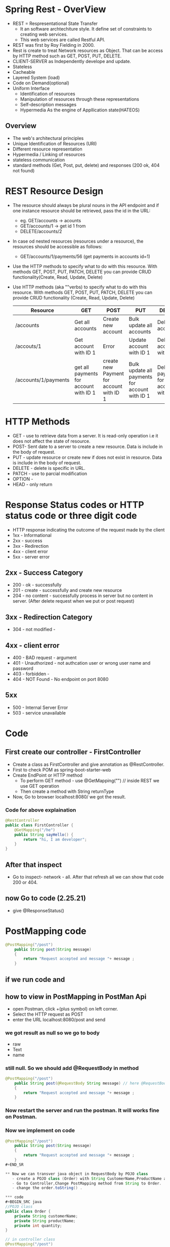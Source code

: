 * Spring Rest - OverView
  - REST = Respresentational State Transfer
    - It an software archtechiture style. It define set of constraints to creating web services.
    - This web services are called Restful API.
  - REST was first by Roy Fielding in 2000.
  - Rest is create to treat Network resources as Object. That can be access by HTTP method such as GET, POST, PUT, DELETE.
  - CLIENT-SERVER as Independently develope and update.
  - Stateless
  - Cacheable
  - Layered System (load)
  - Code on Demand(optional)
  - Uniform Interface
    - Identification of resources
    - Manipulation of resources through these representations
    - Self-description messages
    - Hypermedia As the engine of Appllication state(HATEOS)

** Overview
   - The web's architectural principles
   - Unique Identification of Resources (URI)
   - Different resource representation
   - Hypermedia / Linking of resources
   - stateless communication
   - standard methods (Get, Post, put, delete) and responses (200 ok, 404 not found)

* REST Resource Design 
   + The resource should always be plural nouns in the API endpoint and if one instance resource should be retrieved, pass the id in the URL:
     - eg. GET/accounts -> acounts 
     - GET/accounts/1 -> get id 1 from 
     - DELETE/accounts/2
   + In case od nested resources (resources under a resource), the resources should be accessible as follows:
     - GET/accounts/1/payments/56 (get payments in accounts id=1)
   + Use the HTTP methods to specify what to do with this resource. With methods GET, POST, PUT, PATCH, DELETE you can provide CRUD functionality(Create, Read, Update, Delete)
   + Use HTTP methods (aka ""verbs) to specify what to do with this resource. With methods GET, POST, PUT, PATCH, DELETE you can provide CRUD functionality (Create, Read, Update, Delete)
   
     |----------------------+----------------------------------------+------------------------------------------+------------------------------------------------+-------------------------------------------|
     | Resource             | GET                                    | POST                                     | PUT                                            | DELETE                                    |
     |----------------------+----------------------------------------+------------------------------------------+------------------------------------------------+-------------------------------------------|
     | /accounts            | Get all accounts                       | Create new account                       | Bulk update all accounts                       | Delete all accounts                       |
     | /accouts/1           | Get account with ID 1                  | Error                                    | Update account with ID 1                       | Delete account with ID 1                  |
     | /accounts/1/payments | get all payments for account with ID 1 | create new Payment for account with ID 1 | Bulk update all payments for account with ID 1 | Delete all payments for account with ID 1 |
     |----------------------+----------------------------------------+------------------------------------------+------------------------------------------------+-------------------------------------------|
   
* HTTP Methods
  + GET - use to retrieve data from a server. It is read-only operation i.e it does not affect the state of resource.
  + POST- Sent date to a server to create a new resource. Data is include in the body of request.
  + PUT - update resource or create new if does not exist in resource. Data is include in the body of request.
  + DELETE - delete is specific in URL.
  + PATCH - use to parcial modification
  + OPTION -
  + HEAD - only return 

* Response Status codes or HTTP status code or three digit code 
  - HTTP response indicating the outcome of the request made by the client
  - 1xx - Informational
  - 2xx - success
  - 3xx - Redirection
  - 4xx - client error
  - 5xx - server error

** 2xx - Success Category 
   - 200 - ok - successfully
   - 201 - create - successfully and create new resource
   - 204 - no content - successfully process in server but no content in server. (After delete request when we put or post request)

** 3xx - Redirection Category
   - 304 - not modified - 

** 4xx - client error
   - 400 - BAD request - argument
   - 401 - Unauthorized - not authcation user or wrong user name and password
   - 403 - forbidden - 
   - 404 - NOT Found - No endpoint on port 8080
** 5xx 
   - 500 - Internal Server Error
   - 503 - service unavailable

* Code 
** First create our controller - FirstController
   - Create a class as FirstController and give annotation as @RestController.
   - First to check POM as spring-boot-starter-web
   - Create EndPoint or HTTP method
     - To perform GET method - use @GetMapping("") // inside REST we use GET operation
     - Then create a method with String returnType
   - Now, Go to browser localhost:8080/  we got the result.

*** Code for above explaination
#+BEGIN_SRC java
@RestController
public class FirstController {
	@GetMapping("/he")
	public String sayHello() {
		return "hi, I am developer";
	}
}
#+END_SRC

** After that inspect
   - Go to inspect- network - all. After that refresh all we can show that code 200 or 404.

** now Go to code (2.25.21)
   - give @ResponseStatus()

* PostMapping code
#+BEGIN_SRC java
@PostMapping("/post")
	public String post(String message)
	{
		return "Request accepted and message "+ message ;
	}
#+END_SRC
** if we run code and 
** how to view in PostMapping in PostMan Api
   - open Postman, click +(plus symbol) on left corner.
   - Select the HTTP request as POST
   - enter the URL localhost:8080/post and send
*** we got result as null so we go to body 
    - raw
    - Text
    - name
   
*** still null. So we should add @RequestBody in method
#+BEGIN_SRC java
@PostMapping("/post")
	public String post(@RequestBody String message) // here @RequestBody
	{
		return "Request accepted and message "+ message ;
	}
#+END_SRC

*** Now restart the server and run the postman. It will works fine on Postman.

*** Now we implement on code
#+BEGIN_SRC java
@PostMapping("/post")
	public String post(String message)
	{
		return "Request accepted and message "+ message ;
	}
#+END_SR

** Now we can transver java object in RequestBody by POJO class
   - create a POJO class (Order) with String CustomerName,ProductName and int quantity.
   - Go to Controller,Change PostMapping method from String to Order.
   - change the order.toString() .

*** code
#+BEGIN_SRC java
//POJO class
public class Order {
	private String customerName;
	private String productName;
	private int quantity;
}

// in controller class
@PostMapping("/post")
	public String post(Order order)
	{
		return "Request accepted and message "+ order.toString() ;
	}
#+END_SR

**** as the result, all are null because we didn't create any accessories(Getter and Setters)
     - we create Setter and getter and toString method.
     - Now the values are view in postman.
     - Getter are used in serialisation
     - Setter are used in Deserialisation

***** To specify different name use @JsonProperty
      - jackson libiary for serialized and deserialized.
      - @JsonProperty is a marker annotation that used to define a non-static method as setter and getter for logical purpose.
 
***** Code
#BEGIN_SRC java
public class Order {
        @JsonProperty("cName")
	private String customerName;
	@JsonProperty("P-name")
	private String productName;
	@JsonProperty("q")
	private int quantity;
}
#END_SRC

***** If we restart and run on postman
      - we got again null
      - now change the body- raw - json
      - change name as cName , pName, q in body of postman
      - Now result are correct

** After Java-14 record for represent our requestBody
   - Create Record and name(String customerName,String productName, int Quantity) {}
*** code
#+Begin_src java
public record OrderRecord(
	 String customerName,String productName, int quality) {
}

// in Controller class
@PostMapping("/postMethod2")
	public String postMethod(@RequestBody OrderRecord order)
	{
		return "Request accepted and message "+ order;
	}

#+End_src

*** Restart server
    - Go to postman, run /postMethod2
    - Body enter, {String customerName, String productName, int quantity}

** order vs pojo class

* parameter code in java
** @GetMapping("/hello/{user-name}")
   - public String pathVar(@pathVariable("user-name") String username) {return "my value = "+username;}
*** code 
#Begin_Src java
// controller class localhost:8080/hello?name=raj&fName=ram  
	public String pathVar2(@RequestParam("name") String fName, @RequestParam("lName") String lName) {
		return "my value "+ fName +" lastName "+lName;
	}
// result my value raj ram
#End_Src

* PathVariable and RequestParam 
  - Both are the annotation used for extracting values from the URL of an HTTP request.
  - They are used in the spring MVC Handler methods.

** Different 
*** Path Variable is used to extract values from the URI path
    - So it's typically used in restful website where the URL contains a value representing some sort of resources identifier.
    - So the annotated parameter in the method declaration is bound to the path variable of same name.
*** RequestParam is used to extract query parameters from the URL 
    - So query parameters are typically used to carry context information for the request and are separated from the URI using exclamation mark symbol and are chained with the end symbol.
    - PathVariable is used when a value you want is actually part of the URI
    - while request param is used when the value is passed as a query parameter.
* most important 3.10.00
* Dispatcher servlet
  - we already have Controller class
  - We have /hello and /hello as RequestParam if we run that code
  - We got exception(BeanCreationException)
